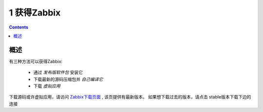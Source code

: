1 获得Zabbix
=================================

.. contents::


概述
---------------------------

有三种方法可以获得Zabbix:

   * 通过 `发布版软件包` 安装它
   * 下载最新的源码压缩包并 `自己编译它`
   * 下载 `虚拟应用`

下载源码或许虚拟应用，请访问 `Zabbix下载页面 <http://www.zabbix.com/download.php>`_ , 该页提供有最新版本。 如果想下载过去的版本，请点击 stable版本下载下边的连接   


